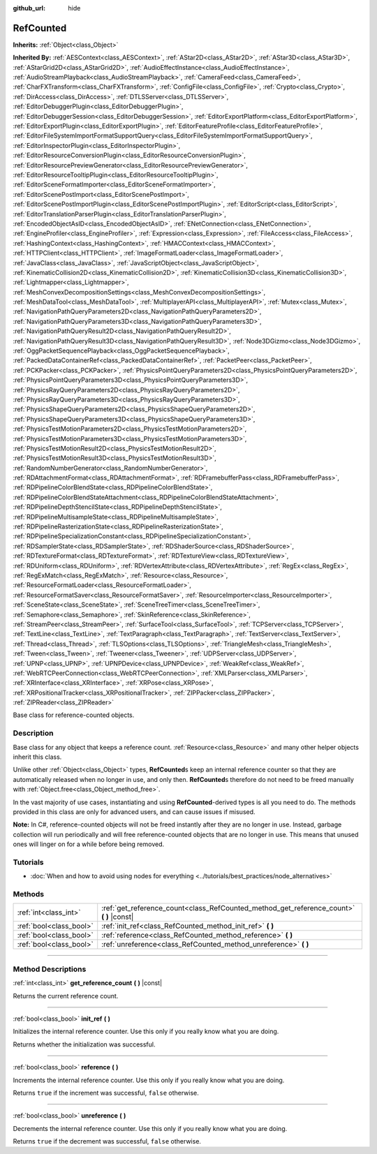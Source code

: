 :github_url: hide

.. DO NOT EDIT THIS FILE!!!
.. Generated automatically from Godot engine sources.
.. Generator: https://github.com/godotengine/godot/tree/master/doc/tools/make_rst.py.
.. XML source: https://github.com/godotengine/godot/tree/master/doc/classes/RefCounted.xml.

.. _class_RefCounted:

RefCounted
==========

**Inherits:** :ref:`Object<class_Object>`

**Inherited By:** :ref:`AESContext<class_AESContext>`, :ref:`AStar2D<class_AStar2D>`, :ref:`AStar3D<class_AStar3D>`, :ref:`AStarGrid2D<class_AStarGrid2D>`, :ref:`AudioEffectInstance<class_AudioEffectInstance>`, :ref:`AudioStreamPlayback<class_AudioStreamPlayback>`, :ref:`CameraFeed<class_CameraFeed>`, :ref:`CharFXTransform<class_CharFXTransform>`, :ref:`ConfigFile<class_ConfigFile>`, :ref:`Crypto<class_Crypto>`, :ref:`DirAccess<class_DirAccess>`, :ref:`DTLSServer<class_DTLSServer>`, :ref:`EditorDebuggerPlugin<class_EditorDebuggerPlugin>`, :ref:`EditorDebuggerSession<class_EditorDebuggerSession>`, :ref:`EditorExportPlatform<class_EditorExportPlatform>`, :ref:`EditorExportPlugin<class_EditorExportPlugin>`, :ref:`EditorFeatureProfile<class_EditorFeatureProfile>`, :ref:`EditorFileSystemImportFormatSupportQuery<class_EditorFileSystemImportFormatSupportQuery>`, :ref:`EditorInspectorPlugin<class_EditorInspectorPlugin>`, :ref:`EditorResourceConversionPlugin<class_EditorResourceConversionPlugin>`, :ref:`EditorResourcePreviewGenerator<class_EditorResourcePreviewGenerator>`, :ref:`EditorResourceTooltipPlugin<class_EditorResourceTooltipPlugin>`, :ref:`EditorSceneFormatImporter<class_EditorSceneFormatImporter>`, :ref:`EditorScenePostImport<class_EditorScenePostImport>`, :ref:`EditorScenePostImportPlugin<class_EditorScenePostImportPlugin>`, :ref:`EditorScript<class_EditorScript>`, :ref:`EditorTranslationParserPlugin<class_EditorTranslationParserPlugin>`, :ref:`EncodedObjectAsID<class_EncodedObjectAsID>`, :ref:`ENetConnection<class_ENetConnection>`, :ref:`EngineProfiler<class_EngineProfiler>`, :ref:`Expression<class_Expression>`, :ref:`FileAccess<class_FileAccess>`, :ref:`HashingContext<class_HashingContext>`, :ref:`HMACContext<class_HMACContext>`, :ref:`HTTPClient<class_HTTPClient>`, :ref:`ImageFormatLoader<class_ImageFormatLoader>`, :ref:`JavaClass<class_JavaClass>`, :ref:`JavaScriptObject<class_JavaScriptObject>`, :ref:`KinematicCollision2D<class_KinematicCollision2D>`, :ref:`KinematicCollision3D<class_KinematicCollision3D>`, :ref:`Lightmapper<class_Lightmapper>`, :ref:`MeshConvexDecompositionSettings<class_MeshConvexDecompositionSettings>`, :ref:`MeshDataTool<class_MeshDataTool>`, :ref:`MultiplayerAPI<class_MultiplayerAPI>`, :ref:`Mutex<class_Mutex>`, :ref:`NavigationPathQueryParameters2D<class_NavigationPathQueryParameters2D>`, :ref:`NavigationPathQueryParameters3D<class_NavigationPathQueryParameters3D>`, :ref:`NavigationPathQueryResult2D<class_NavigationPathQueryResult2D>`, :ref:`NavigationPathQueryResult3D<class_NavigationPathQueryResult3D>`, :ref:`Node3DGizmo<class_Node3DGizmo>`, :ref:`OggPacketSequencePlayback<class_OggPacketSequencePlayback>`, :ref:`PackedDataContainerRef<class_PackedDataContainerRef>`, :ref:`PacketPeer<class_PacketPeer>`, :ref:`PCKPacker<class_PCKPacker>`, :ref:`PhysicsPointQueryParameters2D<class_PhysicsPointQueryParameters2D>`, :ref:`PhysicsPointQueryParameters3D<class_PhysicsPointQueryParameters3D>`, :ref:`PhysicsRayQueryParameters2D<class_PhysicsRayQueryParameters2D>`, :ref:`PhysicsRayQueryParameters3D<class_PhysicsRayQueryParameters3D>`, :ref:`PhysicsShapeQueryParameters2D<class_PhysicsShapeQueryParameters2D>`, :ref:`PhysicsShapeQueryParameters3D<class_PhysicsShapeQueryParameters3D>`, :ref:`PhysicsTestMotionParameters2D<class_PhysicsTestMotionParameters2D>`, :ref:`PhysicsTestMotionParameters3D<class_PhysicsTestMotionParameters3D>`, :ref:`PhysicsTestMotionResult2D<class_PhysicsTestMotionResult2D>`, :ref:`PhysicsTestMotionResult3D<class_PhysicsTestMotionResult3D>`, :ref:`RandomNumberGenerator<class_RandomNumberGenerator>`, :ref:`RDAttachmentFormat<class_RDAttachmentFormat>`, :ref:`RDFramebufferPass<class_RDFramebufferPass>`, :ref:`RDPipelineColorBlendState<class_RDPipelineColorBlendState>`, :ref:`RDPipelineColorBlendStateAttachment<class_RDPipelineColorBlendStateAttachment>`, :ref:`RDPipelineDepthStencilState<class_RDPipelineDepthStencilState>`, :ref:`RDPipelineMultisampleState<class_RDPipelineMultisampleState>`, :ref:`RDPipelineRasterizationState<class_RDPipelineRasterizationState>`, :ref:`RDPipelineSpecializationConstant<class_RDPipelineSpecializationConstant>`, :ref:`RDSamplerState<class_RDSamplerState>`, :ref:`RDShaderSource<class_RDShaderSource>`, :ref:`RDTextureFormat<class_RDTextureFormat>`, :ref:`RDTextureView<class_RDTextureView>`, :ref:`RDUniform<class_RDUniform>`, :ref:`RDVertexAttribute<class_RDVertexAttribute>`, :ref:`RegEx<class_RegEx>`, :ref:`RegExMatch<class_RegExMatch>`, :ref:`Resource<class_Resource>`, :ref:`ResourceFormatLoader<class_ResourceFormatLoader>`, :ref:`ResourceFormatSaver<class_ResourceFormatSaver>`, :ref:`ResourceImporter<class_ResourceImporter>`, :ref:`SceneState<class_SceneState>`, :ref:`SceneTreeTimer<class_SceneTreeTimer>`, :ref:`Semaphore<class_Semaphore>`, :ref:`SkinReference<class_SkinReference>`, :ref:`StreamPeer<class_StreamPeer>`, :ref:`SurfaceTool<class_SurfaceTool>`, :ref:`TCPServer<class_TCPServer>`, :ref:`TextLine<class_TextLine>`, :ref:`TextParagraph<class_TextParagraph>`, :ref:`TextServer<class_TextServer>`, :ref:`Thread<class_Thread>`, :ref:`TLSOptions<class_TLSOptions>`, :ref:`TriangleMesh<class_TriangleMesh>`, :ref:`Tween<class_Tween>`, :ref:`Tweener<class_Tweener>`, :ref:`UDPServer<class_UDPServer>`, :ref:`UPNP<class_UPNP>`, :ref:`UPNPDevice<class_UPNPDevice>`, :ref:`WeakRef<class_WeakRef>`, :ref:`WebRTCPeerConnection<class_WebRTCPeerConnection>`, :ref:`XMLParser<class_XMLParser>`, :ref:`XRInterface<class_XRInterface>`, :ref:`XRPose<class_XRPose>`, :ref:`XRPositionalTracker<class_XRPositionalTracker>`, :ref:`ZIPPacker<class_ZIPPacker>`, :ref:`ZIPReader<class_ZIPReader>`

Base class for reference-counted objects.

.. rst-class:: classref-introduction-group

Description
-----------

Base class for any object that keeps a reference count. :ref:`Resource<class_Resource>` and many other helper objects inherit this class.

Unlike other :ref:`Object<class_Object>` types, **RefCounted**\ s keep an internal reference counter so that they are automatically released when no longer in use, and only then. **RefCounted**\ s therefore do not need to be freed manually with :ref:`Object.free<class_Object_method_free>`.

In the vast majority of use cases, instantiating and using **RefCounted**-derived types is all you need to do. The methods provided in this class are only for advanced users, and can cause issues if misused.

\ **Note:** In C#, reference-counted objects will not be freed instantly after they are no longer in use. Instead, garbage collection will run periodically and will free reference-counted objects that are no longer in use. This means that unused ones will linger on for a while before being removed.

.. rst-class:: classref-introduction-group

Tutorials
---------

- :doc:`When and how to avoid using nodes for everything <../tutorials/best_practices/node_alternatives>`

.. rst-class:: classref-reftable-group

Methods
-------

.. table::
   :widths: auto

   +-------------------------+---------------------------------------------------------------------------------------------+
   | :ref:`int<class_int>`   | :ref:`get_reference_count<class_RefCounted_method_get_reference_count>` **(** **)** |const| |
   +-------------------------+---------------------------------------------------------------------------------------------+
   | :ref:`bool<class_bool>` | :ref:`init_ref<class_RefCounted_method_init_ref>` **(** **)**                               |
   +-------------------------+---------------------------------------------------------------------------------------------+
   | :ref:`bool<class_bool>` | :ref:`reference<class_RefCounted_method_reference>` **(** **)**                             |
   +-------------------------+---------------------------------------------------------------------------------------------+
   | :ref:`bool<class_bool>` | :ref:`unreference<class_RefCounted_method_unreference>` **(** **)**                         |
   +-------------------------+---------------------------------------------------------------------------------------------+

.. rst-class:: classref-section-separator

----

.. rst-class:: classref-descriptions-group

Method Descriptions
-------------------

.. _class_RefCounted_method_get_reference_count:

.. rst-class:: classref-method

:ref:`int<class_int>` **get_reference_count** **(** **)** |const|

Returns the current reference count.

.. rst-class:: classref-item-separator

----

.. _class_RefCounted_method_init_ref:

.. rst-class:: classref-method

:ref:`bool<class_bool>` **init_ref** **(** **)**

Initializes the internal reference counter. Use this only if you really know what you are doing.

Returns whether the initialization was successful.

.. rst-class:: classref-item-separator

----

.. _class_RefCounted_method_reference:

.. rst-class:: classref-method

:ref:`bool<class_bool>` **reference** **(** **)**

Increments the internal reference counter. Use this only if you really know what you are doing.

Returns ``true`` if the increment was successful, ``false`` otherwise.

.. rst-class:: classref-item-separator

----

.. _class_RefCounted_method_unreference:

.. rst-class:: classref-method

:ref:`bool<class_bool>` **unreference** **(** **)**

Decrements the internal reference counter. Use this only if you really know what you are doing.

Returns ``true`` if the decrement was successful, ``false`` otherwise.

.. |virtual| replace:: :abbr:`virtual (This method should typically be overridden by the user to have any effect.)`
.. |const| replace:: :abbr:`const (This method has no side effects. It doesn't modify any of the instance's member variables.)`
.. |vararg| replace:: :abbr:`vararg (This method accepts any number of arguments after the ones described here.)`
.. |constructor| replace:: :abbr:`constructor (This method is used to construct a type.)`
.. |static| replace:: :abbr:`static (This method doesn't need an instance to be called, so it can be called directly using the class name.)`
.. |operator| replace:: :abbr:`operator (This method describes a valid operator to use with this type as left-hand operand.)`
